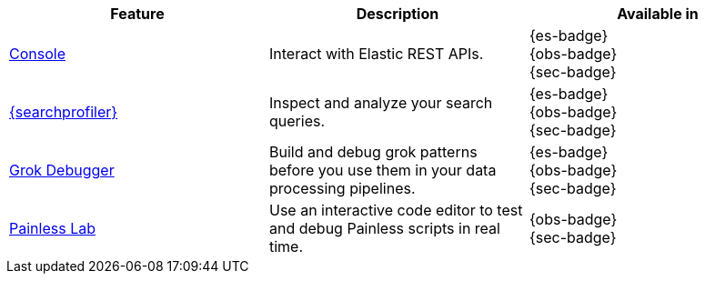 // :description: Use our developer tools to interact with your data.
// :keywords: serverless, dev tools, overview

|===
| Feature | Description | Available in

| <<devtools-run-api-requests-in-the-console,Console>>
| Interact with Elastic REST APIs.
| {es-badge} +
{obs-badge} +
{sec-badge}

| <<devtools-profile-queries-and-aggregations,{searchprofiler}>>
| Inspect and analyze your search queries.
| {es-badge} +
{obs-badge} +
{sec-badge}

| <<devtools-debug-grok-expressions,Grok Debugger>>
| Build and debug grok patterns before you use them in your data processing pipelines.
| {es-badge} +
{obs-badge} +
{sec-badge}

| <<devtools-debug-painless-scripts,Painless Lab>>
| Use an interactive code editor to test and debug Painless scripts in real time.
| {obs-badge} +
{sec-badge}
|===
